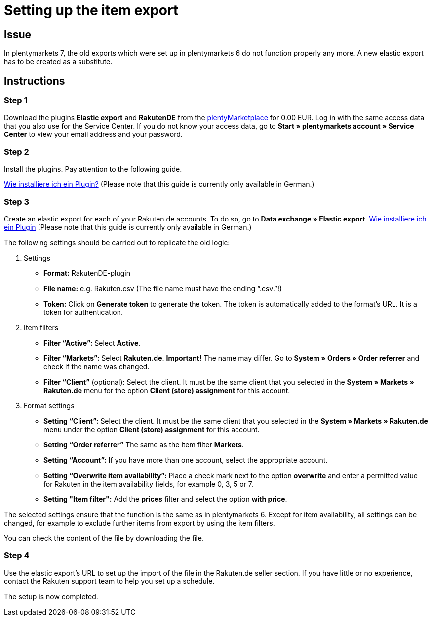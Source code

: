 = Setting up the item export
:lang: en
:keywords: Rakuten, Multi-Channel, item export, elastic export
:position: 10

== Issue

In plentymarkets 7, the old exports which were set up in plentymarkets 6 do not function properly any more.
A new elastic export has to be created as a substitute.


== Instructions
=== Step 1


Download the plugins *Elastic export* and *RakutenDE* from the link:https://marketplace.plentymarkets.com/en[plentyMarketplace] for 0.00 EUR. Log in with the same access data that you also use for the Service Center. If you do not know your access data, go to *Start » plentymarkets account » Service Center* to view your email address and your password.

=== Step 2

Install the plugins. Pay attention to the following guide.

link:https://forum.plentymarkets.com/t/faq-elastischer-export-wie-installiere-ich-ein-plugin-ein-update-fuer-ein-plugin/46271[Wie installiere ich ein Plugin?^] (Please note that this guide is currently only available in German.)

=== Step 3

Create an elastic export for each of your Rakuten.de accounts. To do so, go to *Data exchange » Elastic export*.
link:https://forum.plentymarkets.com/t/faq-elastischer-export-wie-installiere-ich-ein-plugin-ein-update-fuer-ein-plugin/46271[Wie installiere ich ein Plugin] (Please note that this guide is currently only available in German.)

The following settings should be carried out to replicate the old logic:

. Settings

* *Format:* RakutenDE-plugin
* *File name:* e.g. Rakuten.csv (The file name must have the ending “.csv.”!)
* *Token:* Click on *Generate token* to generate the token. The token is automatically added to the format’s URL. It is a token for authentication.

. Item filters

* *Filter “Active”:* Select *Active*.
* *Filter “Markets”:* Select *Rakuten.de*. *Important!* The name may differ. Go to *System » Orders » Order referrer* and check if the name was changed.
* *Filter “Client”* (optional): Select the client. It must be the same client that you selected in the *System » Markets » Rakuten.de* menu for the option *Client (store) assignment* for this account.

. Format settings

* *Setting “Client”:* Select the client. It must be the same client that you selected in the *System » Markets » Rakuten.de* menu under the option *Client (store) assignment* for this account.
* *Setting “Order referrer”* The same as the item filter *Markets*.
* *Setting “Account”:* If you have more than one account, select the appropriate account.
* *Setting “Overwrite item availability”:* Place a check mark next to the option *overwrite* and enter a permitted value for Rakuten in the item availability fields, for example 0, 3, 5 or 7.
* *Setting "Item filter":* Add the *prices* filter and select the option *with price*.

The selected settings ensure that the function is the same as in plentymarkets 6. Except for item availability, all settings can be changed, for example to exclude further items from export by using the item filters.

You can check the content of the file by downloading the file.

=== Step 4

Use the elastic export's URL to set up the import of the file in the Rakuten.de seller section. If you have little or no experience, contact the Rakuten support team to help you set up a schedule.

The setup is now completed.
